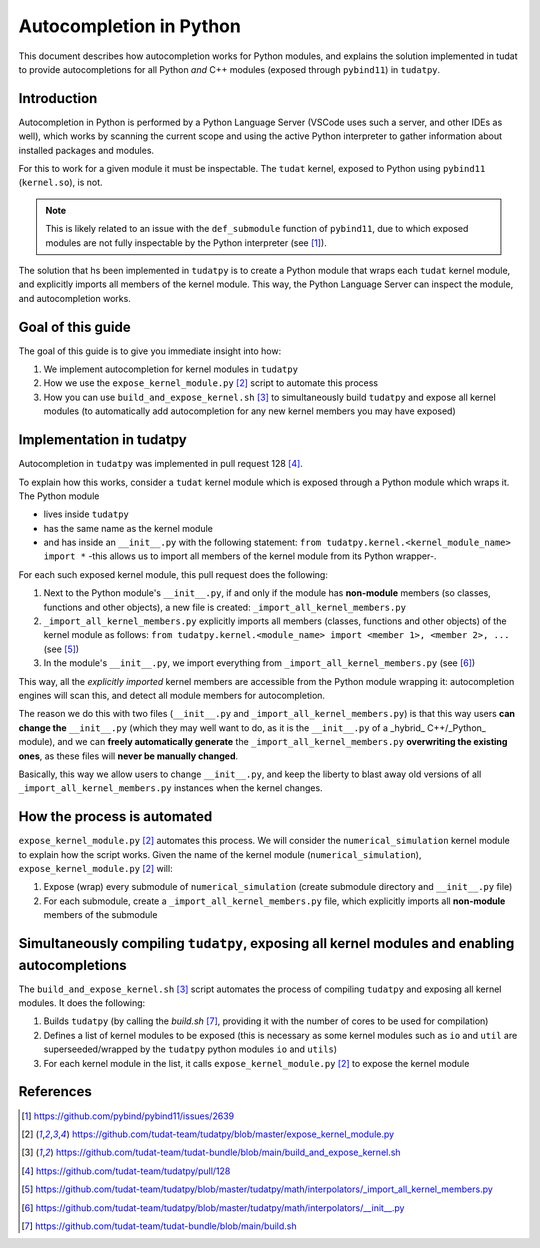 Autocompletion in Python
========================

This document describes how autocompletion works for Python modules, and explains
the solution implemented in tudat to provide autocompletions for all Python *and*
C++ modules (exposed through ``pybind11``) in ``tudatpy``.

Introduction
------------

Autocompletion in Python is performed by a Python Language Server (VSCode uses such
a server, and other IDEs as well), which works by scanning the current scope and
using the active Python interpreter to gather information about installed packages
and modules.

For this to work for a given module it must be inspectable. The ``tudat``
kernel, exposed to Python using ``pybind11`` (``kernel.so``), is not.

.. note::

    This is likely related to an issue with the ``def_submodule`` function of ``pybind11``,
    due to which exposed modules are not fully inspectable by the Python interpreter (see [1]_).

The solution that hs been implemented in ``tudatpy`` is to create a Python module
that wraps each ``tudat`` kernel module, and explicitly imports all members of the
kernel module. This way, the Python Language Server can inspect the module, and
autocompletion works.

Goal of this guide
------------------

The goal of this guide is to give you immediate insight into how:

1. We implement autocompletion for kernel modules in ``tudatpy``
2. How we use the ``expose_kernel_module.py`` [2]_ script to automate this process
3. How you can use ``build_and_expose_kernel.sh`` [3]_ to simultaneously build ``tudatpy`` and expose all kernel modules (to automatically add autocompletion for any new kernel members you may have exposed)

Implementation in tudatpy
-------------------------

Autocompletion in ``tudatpy`` was implemented in pull request 128 [4]_.

To explain how this works, consider a ``tudat`` kernel module which is exposed through a
Python module which wraps it. The Python module 

- lives inside ``tudatpy``
- has the same name as the kernel module
- and has inside an ``__init__.py`` with the following statement: ``from tudatpy.kernel.<kernel_module_name> import *`` -this allows us to import all members of the kernel module from its Python wrapper-.

For each such exposed kernel module, this pull request does the following:

1. Next to the Python module's ``__init__.py``, if and only if the module has **non-module** members (so classes, functions and other objects), a new file is created: ``_import_all_kernel_members.py``
2. ``_import_all_kernel_members.py`` explicitly imports all members (classes, functions and other objects) of the kernel module as follows: ``from tudatpy.kernel.<module_name> import <member 1>, <member 2>, ...`` (see [5]_)
3. In the module's ``__init__.py``, we import everything from ``_import_all_kernel_members.py`` (see [6]_)

This way, all the `explicitly imported`  kernel members are accessible from the Python module
wrapping it: autocompletion engines will scan this, and detect all module members for autocompletion.

The reason we do this with two files (``__init__.py`` and ``_import_all_kernel_members.py``) is that this
way users **can change the** ``__init__.py`` (which they may well want to do, as it is the ``__init__.py``
of a _hybrid_ C++/_Python_ module), and we can **freely automatically generate** the ``_import_all_kernel_members.py``
**overwriting the existing ones**, as these files will **never be manually changed**.

Basically, this way we allow users to change ``__init__.py``, and keep the liberty to blast away old versions
of all ``_import_all_kernel_members.py`` instances when the kernel changes.

How the process is automated
----------------------------

``expose_kernel_module.py`` [2]_ automates this process. We will consider the ``numerical_simulation`` kernel module to
explain how the script works. Given the name of the kernel module (``numerical_simulation``), ``expose_kernel_module.py`` [2]_ will:

1. Expose (wrap) every submodule of ``numerical_simulation`` (create submodule directory and ``__init__.py`` file)
2. For each submodule, create a ``_import_all_kernel_members.py`` file, which explicitly imports all **non-module** members of the submodule

Simultaneously compiling ``tudatpy``, exposing all kernel modules and enabling autocompletions
--------------------------------------------------------------------------------------------

The ``build_and_expose_kernel.sh`` [3]_ script automates the process of compiling ``tudatpy`` and exposing all kernel modules. It does the following:

1. Builds ``tudatpy`` (by calling the `build.sh` [7]_, providing it with the number of cores to be used for compilation)
2. Defines a list of kernel modules to be exposed (this is necessary as some kernel modules such as ``io`` and ``util`` are superseeded/wrapped by the ``tudatpy`` python modules ``io`` and ``utils``)
3. For each kernel module in the list, it calls ``expose_kernel_module.py`` [2]_ to expose the kernel module

References
----------

.. [1] `<https://github.com/pybind/pybind11/issues/2639>`_
.. [2] `<https://github.com/tudat-team/tudatpy/blob/master/expose_kernel_module.py>`_
.. [3] `<https://github.com/tudat-team/tudat-bundle/blob/main/build_and_expose_kernel.sh>`_
.. [4] `<https://github.com/tudat-team/tudatpy/pull/128>`_
.. [5] `<https://github.com/tudat-team/tudatpy/blob/master/tudatpy/math/interpolators/_import_all_kernel_members.py>`_
.. [6] `<https://github.com/tudat-team/tudatpy/blob/master/tudatpy/math/interpolators/__init__.py>`_
.. [7] `<https://github.com/tudat-team/tudat-bundle/blob/main/build.sh>`_